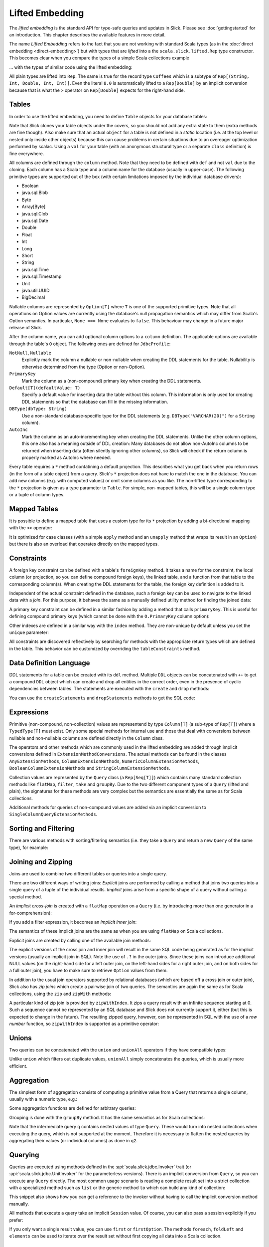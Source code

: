 Lifted Embedding
================

The *lifted embedding* is the standard API for type-safe queries and updates
in Slick. Please see :doc:`gettingstarted` for an introduction. This chapter
describes the available features in more detail.

The name *Lifted Embedding* refers to the fact that you are not working with
standard Scala types (as in the :doc:`direct embedding <direct-embedding>`)
but with types that are *lifted* into a the ``scala.slick.lifted.Rep`` type
constructor. This becomes clear when you compare the types of a simple
Scala collections example

.. includecode:: code/LiftedEmbedding.scala#plaintypes

... with the types of similar code using the lifted embedding:

.. includecode:: code/LiftedEmbedding.scala#reptypes

All plain types are lifted into ``Rep``. The same is true for the record
type ``Coffees`` which is a subtype of ``Rep[(String, Int, Double, Int, Int)]``.
Even the literal ``8.0`` is automatically lifted to a ``Rep[Double]`` by an
implicit conversion because that is what the ``>`` operator on
``Rep[Double]`` expects for the right-hand side.

Tables
------

In order to use the lifted embedding, you need to define ``Table`` objects
for your database tables:

.. includecode:: code/LiftedEmbedding.scala#tabledef

Note that Slick clones your table objects under the covers, so you should not
add any extra state to them (extra methods are fine though). Also make sure
that an actual ``object`` for a table is not defined in a *static* location
(i.e. at the top level or nested only inside other objects) because this can
cause problems in certain situations due to an overeager optimization performed
by scalac. Using a ``val`` for your table (with an anonymous structural type
or a separate ``class`` definition) is fine everywhere.

All columns are defined through the ``column`` method. Note that they need to
be defined with ``def`` and not ``val`` due to the cloning. Each column has a
Scala type and a column name for the database (usually in upper-case). The
following primitive types are supported out of the box (with certain
limitations imposed by the individual database drivers):

- Boolean
- java.sql.Blob
- Byte
- Array[Byte]
- java.sql.Clob
- java.sql.Date
- Double
- Float
- Int
- Long
- Short
- String
- java.sql.Time
- java.sql.Timestamp
- Unit
- java.util.UUID
- BigDecimal

Nullable columns are represented by ``Option[T]`` where ``T`` is one of the
supported primitive types. Note that all operations on Option values are
currently using the database's null propagation semantics which may differ
from Scala's Option semantics. In particular, ``None === None`` evaluates
to ``false``. This behaviour may change in a future major release of Slick.

After the column name, you can add optional column options to a ``column``
definition. The applicable options are available through the table's ``O``
object. The following ones are defined for ``JdbcProfile``:

``NotNull``, ``Nullable``
   Explicitly mark the column a nullable or non-nullable when creating the
   DDL statements for the table. Nullability is otherwise determined from the
   type (Option or non-Option).

``PrimaryKey``
   Mark the column as a (non-compound) primary key when creating the DDL
   statements.

``Default[T](defaultValue: T)``
   Specify a default value for inserting data the table without this column.
   This information is only used for creating DDL statements so that the
   database can fill in the missing information.

``DBType(dbType: String)``
   Use a non-standard database-specific type for the DDL statements (e.g.
   ``DBType("VARCHAR(20)")`` for a ``String`` column).

``AutoInc``
   Mark the column as an auto-incrementing key when creating the DDL
   statements. Unlike the other column options, this one also has a meaning
   outside of DDL creation: Many databases do not allow non-AutoInc columns to
   be returned when inserting data (often silently ignoring other columns), so
   Slick will check if the return column is properly marked as AutoInc where
   needed.

Every table requires a ``*`` method contatining a default projection.
This describes what you get back when you return rows (in the form of a
table object) from a query. Slick's ``*`` projection does not have to match
the one in the database. You can add new columns (e.g. with computed values)
or omit some columns as you like. The non-lifted type corresponding to the
``*`` projection is given as a type parameter to ``Table``. For simple,
non-mapped tables, this will be a single column type or a tuple of column
types.

Mapped Tables
-------------

It is possible to define a mapped table that uses a custom type for its ``*``
projection by adding a bi-directional mapping with the ``<>`` operator:

.. includecode:: code/LiftedEmbedding.scala#mappedtable

It is optimized for case classes (with a simple ``apply`` method and an
``unapply`` method that wraps its result in an ``Option``) but there is also
an overload that operates directly on the mapped types.

Constraints
-----------

A foreign key constraint can be defined with a table's ``foreignKey`` method.
It takes a name for the constraint, the local column (or projection, so you
can define compound foreign keys), the linked table, and a function from that
table to the corresponding column(s). When creating the DDL statements for the
table, the foreign key definition is added to it.

.. includecode:: code/LiftedEmbedding.scala#foreignkey

Independent of the actual constraint defined in the database, such a foreign
key can be used to navigate to the linked data with a *join*. For this
purpose, it behaves the same as a manually defined utility method for finding
the joined data:

.. includecode:: code/LiftedEmbedding.scala#foreignkeynav

A primary key constraint can be defined in a similar fashion by adding a
method that calls ``primaryKey``. This is useful for defining compound
primary keys (which cannot be done with the ``O.PrimaryKey`` column option):

.. includecode:: code/LiftedEmbedding.scala#primarykey

Other indexes are defined in a similar way with the ``index`` method. They
are non-unique by default unless you set the ``unique`` parameter:

.. includecode:: code/LiftedEmbedding.scala#index

All constraints are discovered reflectively by searching for methods with
the appropriate return types which are defined in the table. This behavior
can be customized by overriding the ``tableConstraints`` method.

Data Definition Language
------------------------

DDL statements for a table can be created with its ``ddl`` method. Multiple
``DDL`` objects can be concatenated with ``++`` to get a compound ``DDL``
object which can create and drop all entities in the correct order, even in
the presence of cyclic dependencies between tables. The statements are
executed with the ``create`` and ``drop`` methods:

.. includecode:: code/LiftedEmbedding.scala#ddl

You can use the ``createStatements`` and ``dropStatements`` methods to get
the SQL code:

.. includecode:: code/LiftedEmbedding.scala#ddl2

Expressions
-----------

Primitive (non-compound, non-collection) values are representend by type
``Column[T]`` (a sub-type of ``Rep[T]``) where a ``TypedType[T]`` must
exist. Only some special methods for internal use and those that deal with
conversions between nullable and non-nullable columns are defined directly in
the ``Column`` class.

The operators and other methods which are commonly used in the lifted
embedding are added through implicit conversions defined in
``ExtensionMethodConversions``. The actual methods can be found in
the classes ``AnyExtensionMethods``, ``ColumnExtensionMethods``,
``NumericColumnExtensionMethods``, ``BooleanColumnExtensionMethods`` and
``StringColumnExtensionMethods``.

Collection values are represented by the ``Query`` class (a ``Rep[Seq[T]]``)
which contains many standard collection methods like ``flatMap``,
``filter``, ``take`` and ``groupBy``. Due to the two different component
types of a ``Query`` (lifted and plain), the signatures for these methods are
very complex but the semantics are essentially the same as for Scala
collections.

Additional methods for queries of non-compound values are added via an
implicit conversion to ``SingleColumnQueryExtensionMethods``.

Sorting and Filtering
---------------------

There are various methods with sorting/filtering semantics (i.e. they take a
``Query`` and return a new ``Query`` of the same type), for example:

.. includecode:: code/LiftedEmbedding.scala#filtering

Joining and Zipping
-------------------

Joins are used to combine two different tables or queries into a single query.

There are two different ways of writing joins: *Explicit* joins are performed
by calling a method that joins two queries into a single query of a tuple of
the individual results. *Implicit* joins arise from a specific shape of a query
without calling a special method.

An *implicit cross-join* is created with a ``flatMap`` operation on a ``Query``
(i.e. by introducing more than one generator in a for-comprehension):

.. includecode:: code/JoinsUnions.scala#implicitCross

If you add a filter expression, it becomes an *implicit inner join*:

.. includecode:: code/JoinsUnions.scala#implicitInner

The semantics of these implicit joins are the same as when you are using
``flatMap`` on Scala collections.

Explicit joins are created by calling one of the available join methods:

.. includecode:: code/JoinsUnions.scala#explicit

The explicit versions of the cross join and inner join will result in the same
SQL code being generated as for the implicit versions (usually an implicit join
in SQL). Note the use of ``.?`` in the outer joins. Since these joins can
introduce additional NULL values (on the right-hand side for a left outer join,
on the left-hand sides for a right outer join, and on both sides for a full
outer join), you have to make sure to retrieve ``Option`` values from them.

In addition to the usual join operators supported by relational databases
(which are based off a cross join or outer join), Slick also has *zip joins*
which create a pairwise join of two queries. The semantics are again the same
as for Scala collections, using the ``zip`` and ``zipWith`` methods:

.. includecode:: code/JoinsUnions.scala#zip

A particular kind of zip join is provided by ``zipWithIndex``. It zips a query
result with an infinite sequence starting at 0. Such a sequence cannot be
represented by an SQL database and Slick does not currently support it, either
(but this is expected to change in the future). The resulting zipped query,
however, can be represented in SQL with the use of a *row number* function,
so ``zipWithIndex`` is supported as a primitive operator:

.. includecode:: code/JoinsUnions.scala#zipWithIndex

Unions
------

Two queries can be concatenated with the ``union`` and ``unionAll`` operators
if they have compatible types:

.. includecode:: code/JoinsUnions.scala#union

Unlike ``union`` which filters out duplicate values, ``unionAll`` simply
concatenates the queries, which is usually more efficient.

Aggregation
-----------

The simplest form of aggregation consists of computing a primitive value from a
Query that returns a single column, usually with a numeric type, e.g.:

.. includecode:: code/LiftedEmbedding.scala#aggregation1

Some aggregation functions are defined for arbitrary queries:

.. includecode:: code/LiftedEmbedding.scala#aggregation2

Grouping is done with the ``groupBy`` method. It has the same semantics as for
Scala collections:

.. includecode:: code/LiftedEmbedding.scala#aggregation3

Note that the intermediate query ``q`` contains nested values of type ``Query``.
These would turn into nested collections when executing the query, which is
not supported at the moment. Therefore it is necessary to flatten the nested
queries by aggregating their values (or individual columns) as done in ``q2``.

Querying
--------

Queries are executed using methods defined in the :api:`scala.slick.jdbc.Invoker`
trait (or :api:`scala.slick.jdbc.UnitInvoker` for the parameterless versions).
There is an implicit conversion from ``Query``, so you can execute any
``Query`` directly. The most common usage scenario is reading a complete
result set into a strict collection with a specialized method such as ``list``
or the generic method ``to`` which can build any kind of collection:

.. includecode:: code/LiftedEmbedding.scala#invoker

This snippet also shows how you can get a reference to the invoker without
having to call the implicit conversion method manually.

All methods that execute a query take an implicit ``Session`` value. Of
course, you can also pass a session explicitly if you prefer:

.. includecode:: code/LiftedEmbedding.scala#invoker_explicit

If you only want a single result value, you can use ``first`` or
``firstOption``. The methods ``foreach``, ``foldLeft`` and ``elements`` can be
used to iterate over the result set without first copying all data into a
Scala collection.

Inserting and Updating
----------------------

Query Templates
---------------

User-Defined Functions and Types
--------------------------------
